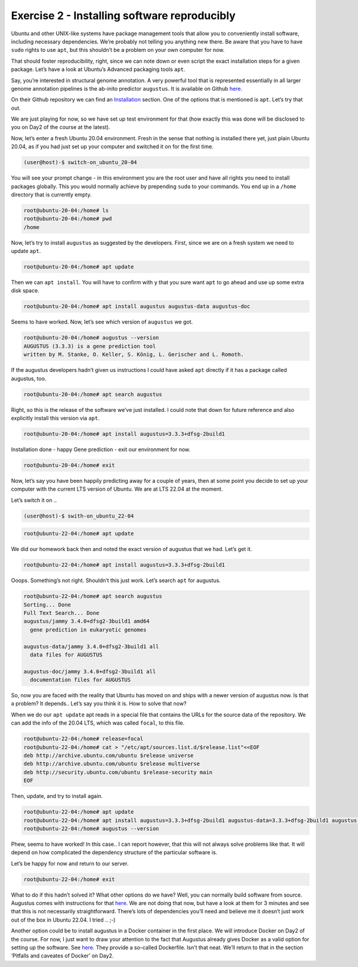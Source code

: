 =======================================
Exercise 2 - Installing software reproducibly
=======================================

Ubuntu and other UNIX-like systems have package management tools that
allow you to conveniently install software, including necessary
dependencies. We’re probably not telling you anything new there. Be
aware that you have to have ``sudo`` rights to use ``apt``, but this
shouldn’t be a problem on your own computer for now.

That should foster reproducibility, right, since we can note down or
even script the exact installation steps for a given package. Let’s have
a look at Ubuntu’s Advanced packaging tools ``apt``.

Say, you’re interested in structural genome annotation. A very powerful
tool that is represented essentially in all larger genome annotation
pipelines is the ab-inito predictor ``augustus``. It is available on
Github `here <https://github.com/Gaius-Augustus/Augustus>`__.

On their Github repository we can find an
`Installation <https://github.com/Gaius-Augustus/Augustus#installation>`__
section. One of the options that is mentioned is ``apt``. Let’s try that
out.

We are just playing for now, so we have set up test environment for that
(how exactly this was done will be disclosed to you on Day2 of the
course at the latest).

Now, let’s enter a fresh Ubuntu 20.04 environment. Fresh in the sense
that nothing is installed there yet, just plain Ubuntu 20.04, as if you
had just set up your computer and switched it on for the first time.

.. code:: bash

   (user@host)-$ switch-on_ubuntu_20-04

You will see your prompt change - in this environment you are the root
user and have all rights you need to install packages globally. This you
would normally achieve by prepending ``sudo`` to your commands. You end
up in a ``/home`` directory that is currently empty.

.. code:: bash

   root@ubuntu-20-04:/home# ls
   root@ubuntu-20-04:/home# pwd
   /home

Now, let’s try to install ``augustus`` as suggested by the developers.
First, since we are on a fresh system we need to update ``apt``.

.. code:: bash

   root@ubuntu-20-04:/home# apt update

Then we can ``apt install``. You will have to confirm with ``y`` that
you sure want ``apt`` to go ahead and use up some extra disk space.

.. code:: bash

   root@ubuntu-20-04:/home# apt install augustus augustus-data augustus-doc

Seems to have worked. Now, let’s see which version of ``augustus`` we
got.

.. code:: bash

   root@ubuntu-20-04:/home# augustus --version
   AUGUSTUS (3.3.3) is a gene prediction tool
   written by M. Stanke, O. Keller, S. König, L. Gerischer and L. Romoth.

If the augustus developers hadn’t given us instructions I could have
asked ``apt`` directly if it has a package called augustus, too.

.. code:: bash

   root@ubuntu-20-04:/home# apt search augustus

Right, so this is the release of the software we’ve just installed. I
could note that down for future reference and also explicitly install
this version via ``apt``.

.. code:: bash

   root@ubuntu-20-04:/home# apt install augustus=3.3.3+dfsg-2build1

Installation done - happy Gene prediction - exit our environment for
now.

.. code:: bash

   root@ubuntu-20-04:/home# exit

Now, let’s say you have been happily predicting away for a couple of
years, then at some point you decide to set up your computer with the
current LTS version of Ubuntu. We are at LTS 22.04 at the moment.

Let’s switch it on ..

.. code:: bash

   (user@host)-$ swith-on_ubuntu_22-04

.. and initiate ``apt``.

.. code:: bash

   root@ubuntu-22-04:/home# apt update

We did our homework back then and noted the exact version of augustus
that we had. Let’s get it.

.. code:: bash

   root@ubuntu-22-04:/home# apt install augustus=3.3.3+dfsg-2build1

Ooops. Something’s not right. Shouldn’t this just work. Let’s search
``apt`` for augustus.

.. code:: bash

   root@ubuntu-22-04:/home# apt search augustus
   Sorting... Done
   Full Text Search... Done
   augustus/jammy 3.4.0+dfsg2-3build1 amd64
     gene prediction in eukaryotic genomes

   augustus-data/jammy 3.4.0+dfsg2-3build1 all
     data files for AUGUSTUS

   augustus-doc/jammy 3.4.0+dfsg2-3build1 all
     documentation files for AUGUSTUS

So, now you are faced with the reality that Ubuntu has moved on and
ships with a newer version of augustus now. Is that a problem? It
depends.. Let’s say you think it is. How to solve that now?

When we do our ``apt update`` apt reads in a special file that contains
the URLs for the source data of the repository. We can add the info of
the 20.04 LTS, which was called ``focal``, to this file.

.. code:: bash

   root@ubuntu-22-04:/home# release=focal
   root@ubuntu-22-04:/home# cat > "/etc/apt/sources.list.d/$release.list"<<EOF
   deb http://archive.ubuntu.com/ubuntu $release universe
   deb http://archive.ubuntu.com/ubuntu $release multiverse
   deb http://security.ubuntu.com/ubuntu $release-security main
   EOF

Then, update, and try to install again.

.. code:: bash

   root@ubuntu-22-04:/home# apt update
   root@ubuntu-22-04:/home# apt install augustus=3.3.3+dfsg-2build1 augustus-data=3.3.3+dfsg-2build1 augustus-doc=3.3.3+dfsg-2build1
   root@ubuntu-22-04:/home# augustus --version

Phew, seems to have worked! In this case.. I can report however, that
this will not always solve problems like that. It will depend on how
complicated the dependency structure of the particular software is.

Let’s be happy for now and return to our server.

.. code:: bash

   root@ubuntu-22-04:/home# exit

What to do if this hadn’t solved it? What other options do we have?
Well, you can normally build software from source. Augustus comes with
instructions for that
`here <https://github.com/Gaius-Augustus/Augustus/blob/master/docs/INSTALL.md>`__.
We are not doing that now, but have a look at them for 3 minutes and see
that this is not necessarily straightforward. There’s lots of
dependencies you’ll need and believe me it doesn’t just work out of the
box in Ubuntu 22.04. I tried .. ;-)

Another option could be to install augustus in a Docker container in the
first place. We will introduce Docker on Day2 of the course. For now, I
just want to draw your attention to the fact that Augustus already gives
Docker as a valid option for setting up the software. See
`here <https://github.com/Gaius-Augustus/Augustus#docker>`__. They
provide a so-called Dockerfile. Isn’t that neat. We’ll return to that in
the section ‘Pitfalls and caveates of Docker’ on Day2.
